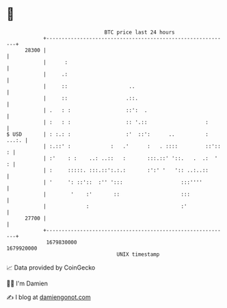 * 👋

#+begin_example
                                   BTC price last 24 hours                    
               +------------------------------------------------------------+ 
         28300 |                                                            | 
               |      :                                                     | 
               |     .:                                                     | 
               |     ::                    ..                               | 
               |     ::                   .::.                              | 
               | .   : :                  ::':  .                           | 
               | :   : :                  :: '.::                   :       | 
   $ USD       | : :.: :                  :'  ::':      ..          : ...:. | 
               | :.::' :             :   .'      :   . ::::         ::':: : | 
               | :'    : :    ..: ..::   :       :::.::' '::.   .  .:  '  : | 
               | :     :::::. :::.::':.:.:       :':' '   ':: ..:..::       | 
               | '     ': ::'::  :'' ':::                   :::''''         | 
               |        '    :'       ::                    :::             | 
               |             :                              :'              | 
         27700 |                                                            | 
               +------------------------------------------------------------+ 
                1679830000                                        1679920000  
                                       UNIX timestamp                         
#+end_example
📈 Data provided by CoinGecko

🧑‍💻 I'm Damien

✍️ I blog at [[https://www.damiengonot.com][damiengonot.com]]
